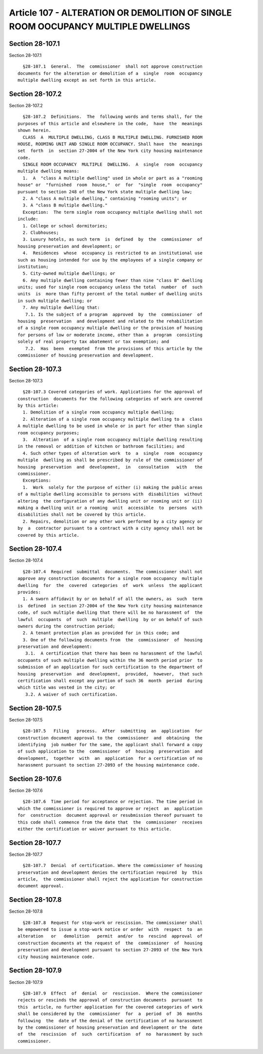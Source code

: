 Article 107 - ALTERATION OR DEMOLITION OF SINGLE ROOM OOCUPANCY MULTIPLE DWELLINGS
==================================================================================

Section 28-107.1
----------------

Section 28-107.1 ::    
        
     
        §28-107.1  General.  The  commissioner  shall not approve construction
      documents for the alteration or demolition of a  single  room  occupancy
      multiple dwelling except as set forth in this article.
    
    
    
    
    
    
    

Section 28-107.2
----------------

Section 28-107.2 ::    
        
     
        §28-107.2  Definitions.  The  following words and terms shall, for the
      purposes of this article and elsewhere in the code,  have  the  meanings
      shown herein.
        CLASS  A  MULTIPLE DWELLING, CLASS B MULTIPLE DWELLING. FURNISHED ROOM
      HOUSE, ROOMING UNIT AND SINGLE ROOM OCCUPANCY. Shall have  the  meanings
      set  forth  in  section 27-2004 of the New York city housing maintenance
      code.
        SINGLE ROOM OCCUPANCY  MULTIPLE  DWELLING.  A  single  room  occupancy
      multiple dwelling means:
        1.  A  "class A multiple dwelling" used in whole or part as a "rooming
      house" or  "furnished  room  house,"  or  for  "single  room  occupancy"
      pursuant to section 248 of the New York state multiple dwelling law;
        2. A "class A multiple dwelling," containing "rooming units"; or
        3. A "class B multiple dwelling."
        Exception:  The term single room occupancy multiple dwelling shall not
      include:
        1. College or school dormitories;
        2. Clubhouses;
        3. Luxury hotels, as such term  is  defined  by  the  commissioner  of
      housing preservation and development; or
        4.  Residences  whose  occupancy is restricted to an institutional use
      such as housing intended for use by the employees of a single company or
      institution;
        5. City-owned multiple dwellings; or
        6. Any multiple dwelling containing fewer than nine "class B" dwelling
      units; used for single room occupancy unless the total  number  of  such
      units  is  more than fifty percent of the total number of dwelling units
      in such multiple dwelling; or
        7. Any multiple dwelling that:
         7.1. Is the subject of a program  approved  by  the  commissioner  of
      housing  preservation  and development and related to the rehabilitation
      of a single room occupancy multiple dwelling or the provision of housing
      for persons of low or moderate income, other than a  program  consisting
      solely of real property tax abatement or tax exemption; and
         7.2.  Has  been  exempted  from the provisions of this article by the
      commissioner of housing preservation and development.
    
    
    
    
    
    
    

Section 28-107.3
----------------

Section 28-107.3 ::    
        
     
        §28-107.3 Covered categories of work. Applications for the approval of
      construction  documents for the following categories of work are covered
      by this article:
        1. Demolition of a single room occupancy multiple dwelling;
        2. Alteration of a single room occupancy multiple dwelling to a  class
      A multiple dwelling to be used in whole or in part for other than single
      room occupancy purposes;
        3.  Alteration  of a single room occupancy multiple dwelling resulting
      in the removal or addition of kitchen or bathroom facilities; and
        4. Such other types of alteration work  to  a  single  room  occupancy
      multiple  dwelling as shall be prescribed by rule of the commissioner of
      housing  preservation  and  development,  in   consultation   with   the
      commissioner.
        Exceptions:
        1.  Work  solely for the purpose of either (i) making the public areas
      of a multiple dwelling accessible to persons with  disabilities  without
      altering  the configuration of any dwelling unit or rooming unit or (ii)
      making a dwelling unit or a rooming  unit  accessible  to  persons  with
      disabilities shall not be covered by this article.
        2. Repairs, demolition or any other work performed by a city agency or
      by  a  contractor pursuant to a contract with a city agency shall not be
      covered by this article.
    
    
    
    
    
    
    

Section 28-107.4
----------------

Section 28-107.4 ::    
        
     
        §28-107.4  Required  submittal  documents.  The commissioner shall not
      approve any construction documents for a single room occupancy  multiple
      dwelling  for  the  covered  categories  of  work  unless  the applicant
      provides:
        1. A sworn affidavit by or on behalf of all the owners, as  such  term
      is  defined  in section 27-2004 of the New York city housing maintenance
      code, of such multiple dwelling that there will be no harassment of  the
      lawful  occupants  of  such  multiple  dwelling  by or on behalf of such
      owners during the construction period;
        2. A tenant protection plan as provided for in this code; and
        3. One of the following documents from  the  commissioner  of  housing
      preservation and development:
         3.1.  A certification that there has been no harassment of the lawful
      occupants of such multiple dwelling within the 36 month period prior  to
      submission of an application for such certification to the department of
      housing  preservation  and  development,  provided,  however,  that such
      certification shall except any portion of such 36  month  period  during
      which title was vested in the city; or
         3.2. A waiver of such certification.
    
    
    
    
    
    
    

Section 28-107.5
----------------

Section 28-107.5 ::    
        
     
        §28-107.5   Filing   process.  After  submitting  an  application  for
      construction document approval to the  commissioner  and  obtaining  the
      identifying  job number for the same, the applicant shall forward a copy
      of such application to the  commissioner  of  housing  preservation  and
      development,  together  with  an  application  for a certification of no
      harassment pursuant to section 27-2093 of the housing maintenance code.
    
    
    
    
    
    
    

Section 28-107.6
----------------

Section 28-107.6 ::    
        
     
        §28-107.6  Time period for acceptance or rejection. The time period in
      which the commissioner is required to approve or reject  an  application
      for  construction  document approval or resubmission thereof pursuant to
      this code shall commence from the date that  the  commissioner  receives
      either the certification or waiver pursuant to this article.
    
    
    
    
    
    
    

Section 28-107.7
----------------

Section 28-107.7 ::    
        
     
        §28-107.7  Denial  of certification. Where the commissioner of housing
      preservation and development denies the certification required  by  this
      article,  the commissioner shall reject the application for construction
      document approval.
    
    
    
    
    
    
    

Section 28-107.8
----------------

Section 28-107.8 ::    
        
     
        §28-107.8  Request for stop-work or rescission. The commissioner shall
      be empowered to issue a stop-work notice or order  with  respect  to  an
      alteration   or   demolition   permit  and/or  to  rescind  approval  of
      construction documents at the request of  the  commissioner  of  housing
      preservation and development pursuant to section 27-2093 of the New York
      city housing maintenance code.
    
    
    
    
    
    
    

Section 28-107.9
----------------

Section 28-107.9 ::    
        
     
        §28-107.9  Effect  of  denial  or  rescission.  Where the commissioner
      rejects or rescinds the approval of construction documents  pursuant  to
      this  article, no further application for the covered categories of work
      shall be considered by the  commissioner  for  a  period  of  36  months
      following  the  date of the denial of the certification of no harassment
      by the commissioner of housing preservation and development or the  date
      of  the  rescission  of  such  certification  of  no  harassment by such
      commissioner.
    
    
    
    
    
    
    

